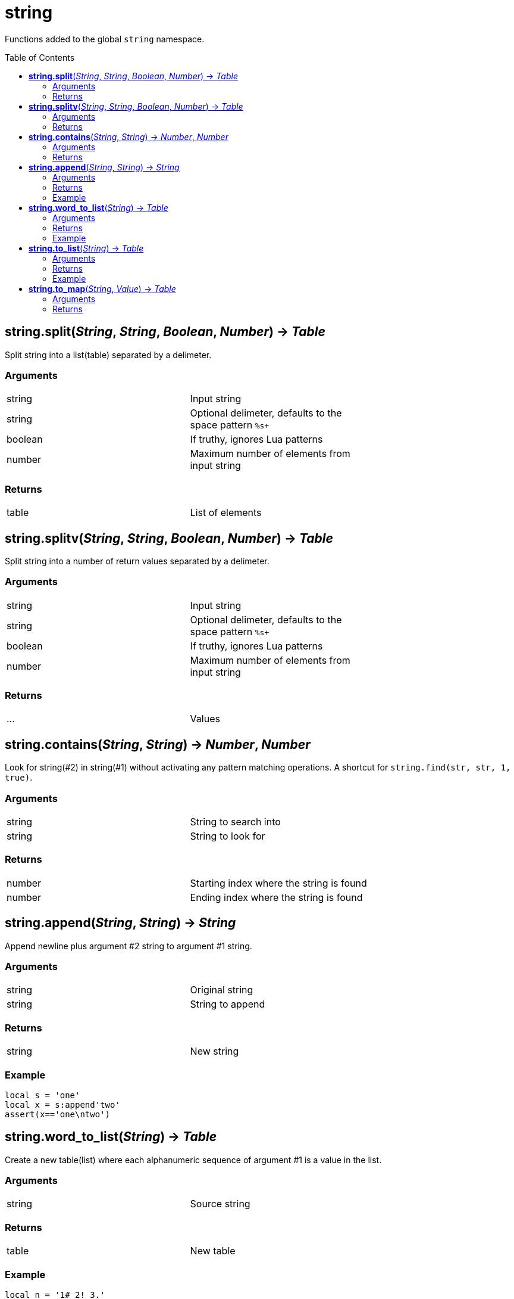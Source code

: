 = string
:toc:
:toc-placement!:

Functions added to the global `string` namespace.

toc::[]

== *string.split*(_String_, _String_, _Boolean_, _Number_) -> _Table_
Split string into a list(table) separated by a delimeter.

=== Arguments
[width="72%"]
|===
|string| Input string
|string| Optional delimeter, defaults to the space pattern `%s+`
|boolean| If truthy, ignores Lua patterns
|number| Maximum number of elements from input string
|===

=== Returns
[width="72%"]
|===
|table| List of elements
|===

== *string.splitv*(_String_, _String_, _Boolean_, _Number_) -> _Table_
Split string into a number of return values separated by a delimeter.

=== Arguments
[width="72%"]
|===
|string| Input string
|string| Optional delimeter, defaults to the space pattern `%s+`
|boolean| If truthy, ignores Lua patterns
|number| Maximum number of elements from input string
|===

=== Returns
[width="72%"]
|===
|...| Values
|===
== *string.contains*(_String_, _String_) -> _Number_, _Number_
Look for string(#2) in string(#1) without activating any pattern matching operations.
A shortcut for `string.find(str, str, 1, true)`.

=== Arguments
[width="72%"]
|===
|string| String to search into
|string| String to look for
|===

=== Returns
[width="72%"]
|===
|number| Starting index where the string is found
|number| Ending index where the string is found
|===
== *string.append*(_String_, _String_) -> _String_
Append newline plus argument #2 string to argument #1 string.

=== Arguments
[width="72%"]
|===
|string| Original string
|string| String to append
|===

=== Returns
[width="72%"]
|===
|string| New string
|===

=== Example
----
local s = 'one'
local x = s:append'two'
assert(x=='one\ntwo')
----

== *string.word_to_list*(_String_) -> _Table_
Create a new table(list) where each alphanumeric sequence of argument #1 is a value in the list.

=== Arguments
[width="72%"]
|===
|string| Source string
|===

=== Returns
[width="72%"]
|===
|table| New table
|===

=== Example
----
local n = '1# 2! 3.'
local nt = n:word_to_list()
-- nt will contain { "1", "2", "3" }
----

== *string.to_list*(_String_) -> _Table_
Create a new table(list) where each non-space(%S) character of argument #1 is a value in the list.

=== Arguments
[width="72%"]
|===
|string| Source string
|===

=== Returns
[width="72%"]
|===
|table| New table
|===

=== Example
----
local z = 'one\ttwo'
local zt = z:to_list()
-- zt will contain {"one", "two"}
----

== *string.to_map*(_String_, _Value_) -> _Table_
Create a new table(map) where each non-space(%S) character of argument #1 is a key in the map. The second argument is any value to assign to each key, defaults to boolean `true`.

=== Arguments
[width="72%"]
|===
|string| Source string
|any |Value
|===

=== Returns
[width="72%"]
|===
|table| New table
|===
